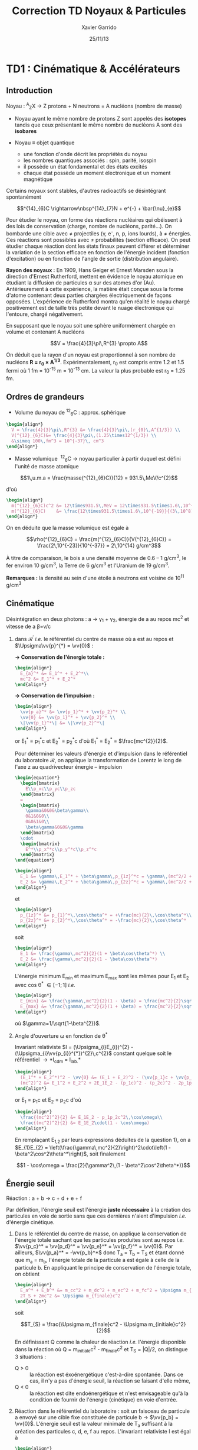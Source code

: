 #+TITLE: Correction TD Noyaux & Particules
#+AUTHOR: Xavier Garrido
#+DATE: 25/11/13
#+OPTIONS: ^:{}
#+LATEX_CLASS: snemo-note
#+LATEX_HEADER: \renewcommand{\contentsname}{}
#+LATEX_HEADER: \newcommand{\vv}[1]{\overrightarrow{#1}}
#+LATEX: \newpage

* TD1 : Cinématique & Accélérateurs
** Introduction

#+BEGIN_CENTER
Noyau :\nbsp^{A}_{Z}X \rightarrow Z protons  + N neutrons = A nucléons (nombre de masse)
#+END_CENTER

- Noyau ayant le même nombre de protons Z sont appelés des *isotopes* tandis que
  ceux présentant le même nombre de nucléons A sont des *isobares*

- Noyau \equiv objet quantique
  - une fonction d'onde décrit les propriétés du noyau
  - les nombres quantiques associés : spin, parité, isospin
  - il possède un état fondamental et des états excités
  - chaque état possède un moment électronique et un moment magnétique

Certains noyaux sont stables, d'autres radioactifs se désintégrant spontanément

$$^{14}_{6}C \rightarrow\nbsp^{14}_{7}N + e^{-} + \bar{\nu}_{e}$$

Pour étudier le noyau, on forme des réactions nucléaires qui obéissent à des
lois de conservation (charge, nombre de nucléons, parité...). On bombarde une
cible avec \neq projectiles (\gamma, e^{-}, n, p, ions lourds), à \neq
énergies. Ces réactions sont possibles avec \neq probabilités (section
efficace). On peut étudier chaque réaction dont les états finaux peuvent
différer et déterminer la variation de la section efficace en fonction de
l'énergie incident (fonction d'excitation) ou en fonction de l'angle de sortie
(distribution angulaire).

*Rayon des noyaux :* En 1909, Hans Geiger et Ernest Marsden sous la direction
d'Ernest Rutherford, mettent en évidence le noyau atomique en étudiant la
diffusion de particules \alpha sur des atomes d'or (Au). Antérieurement à cette
expérience, la matière était conçue sous la forme d'atome contenant deux parties
chargées électriquement de façons opposées. L'expérience de Rutherford montra
qu'en réalité le noyau chargé positivement est de taille très petite devant le
nuage électronique qui l'entoure, chargé négativement.

En supposant que le noyau soit une sphère uniformément chargée en volume et
contenant A nucléons

$$V = \frac{4}{3}\pi\,R^{3} \propto A$$

On déduit que la rayon d'un noyau est proportionnel à son nombre de nucléons
*R = r_{0} \times A^{1/3}*. Expérimentalement, r_{0} est compris entre 1.2 et 1.5
fermi où 1 fm = 10^{-15} m = 10^{-13} cm. La valeur la plus probable est r_{0} =
1.25 fm.

** Ordres de grandeurs
- Volume du noyau de\nbsp^{12}_{6}C : approx. sphérique

#+BEGIN_SRC latex
    \begin{align*}
      V = \frac{4}{3}\pi\,R^{3} &= \frac{4}{3}\pi\,(r_{0}\,A^{1/3}) \\
      V(^{12}_{6}C)&= \frac{4}{3}\pi\,(1.25\times12^{1/3}) \\
      &\simeq 100\,fm^3 = 10^{-37}\, cm^3
    \end{align*}
#+END_SRC

- Masse volumique
  \nbsp^{12}_{6}C \rightarrow noyau particulier à partir duquel est défini
  l'unité de masse atomique

$$1\,u.m.a = \frac{masse(^{12}_{6}C)}{12} = 931.5\,MeV/c^{2}$$

d'où

#+BEGIN_SRC latex
  \begin{align*}
    m(^{12}_{6}C)c^2 &= 12\times931.5\,MeV = 12\times931.5\times1.6\,10^{-19}\,J \\
    m(^{12}_{6}C)    &= \frac{12\times931.5\times1.6\,10^{-19}}{(3\,10^8)^2} = 2\,10^{-26}\,kg = 2\,10^{-23}\,g\\
  \end{align*}
#+END_SRC

On en déduite que la masse volumique est égale à

$$\rho(^{12}_{6}C) = \frac{m(^{12}_{6}C)}{V(^{12}_{6}C)} =
\frac{2\,10^{-23}}{10^{-37}} = 2\,10^{14} g/cm^3$$

À titre de comparaison, le bois a une densité moyenne de 0.6 -- 1 g/cm^{3}, le
fer environ 10 g/cm^{3}, la Terre de 6 g/cm^{3} et l'Uranium de 19 g/cm^{3}.

*Remarques :* la densité au sein d'une étoile à neutrons est voisine de 10^{11} g/cm^{3}

** Cinématique

Désintégration en deux photons : a \rightarrow \gamma_{1} + \gamma_{2}, énergie
de a au repos mc^{2} et vitesse de a \beta=v/c

1) dans $\mathcal{R^\prime}$ /i.e./ le référentiel du centre de masse où a est
   au repos et $\Upsigma\vv{p}^{*} = \vv{0}$ :

   *\rightarrow Conservation de l'énergie totale :*
   #+BEGIN_SRC latex
     \begin{align*}
       E_{a}^* &= E_1^* + E_2^*\\
       mc^2 &= E_1^* + E_2^*
     \end{align*}
   #+END_SRC

   *\rightarrow Conservation de l'impulsion :*
   #+BEGIN_SRC latex
     \begin{align*}
       \vv{p_a}^* &= \vv{p_1}^* + \vv{p_2}^* \\
       \vv{0} &= \vv{p_1}^* + \vv{p_2}^* \\
       \|\vv{p_1}^*\| &= \|\vv{p_2}^*\|
     \end{align*}
   #+END_SRC

   or E_{1}^{*} = p_{1}^{*}c et E_{2}^{*} = p_{2}^{*}c d'où E_{1}^{*} =
   E_{2}^{*} = $\frac{mc^{2}}{2}$.

   Pour déterminer les valeurs d'énergie et d'impulsion dans le référentiel du
   laboratoire \(\mathcal{R}\), on applique la transformation de Lorentz le long
   de l'axe z au quadrivecteur énergie -- impulsion

   #+BEGIN_SRC latex
     \begin{equation*}
       \begin{bmatrix}
         E\\p_xc\\p_yc\\p_zc
       \end{bmatrix}
       =
       \begin{bmatrix}
         \gamma&0&0&\beta\gamma\\
         0&1&0&0\\
         0&0&1&0\\
         \beta\gamma&0&0&\gamma
       \end{bmatrix}
       \cdot
       \begin{bmatrix}
         E^*\\p_x^*c\\p_y^*c\\p_z^*c
       \end{bmatrix}
     \end{equation*}
   #+END_SRC

   #+BEGIN_SRC latex
     \begin{align*}
       E_1 &= \gamma\,E_1^* + \beta\gamma\,p_{1z}^*c = \gamma\,(mc^2/2 + \beta c\,p_{1z}^*)\\
       E_2 &= \gamma\,E_2^* + \beta\gamma\,p_{2z}^*c = \gamma\,(mc^2/2 + \beta c\,p_{2z}^*)
     \end{align*}
   #+END_SRC
   et
   #+BEGIN_SRC latex
     \begin{align*}
       p_{1z}^* &= p_{1}^*\,\cos\theta^* = +\frac{mc}{2}\,\cos\theta^*\\
       p_{2z}^* &= p_{2}^*\,\cos\theta^* = -\frac{mc}{2}\,\cos\theta^*
     \end{align*}
   #+END_SRC
   soit
   #+BEGIN_SRC latex
     \begin{align*}
       E_1 &= \frac{\gamma\,mc^2}{2}(1 + \beta\cos\theta^*) \\
       E_2 &= \frac{\gamma\,mc^2}{2}(1 - \beta\cos\theta^*)
     \end{align*}
   #+END_SRC

   L'énergie minimum E_{min} et maximum E_{max} sont les mêmes pour E_{1} et
   E_{2} avec cos \theta^{*} \in [-1;1] /i.e./
   #+BEGIN_SRC latex
     \begin{align*}
       E_{min} &= \frac{\gamma\,mc^2}{2}(1 - \beta) = \frac{mc^2}{2}\sqrt{\frac{1-\beta}{1+\beta}}\\
       E_{max} &= \frac{\gamma\,mc^2}{2}(1 + \beta) = \frac{mc^2}{2}\sqrt{\frac{1+\beta}{1-\beta}}
     \end{align*}
   #+END_SRC
   où $\gamma=1/\sqrt{1-\beta^{2}}$.

2) Angle d'ouverture \omega en fonction de \theta^{*}

   Invariant relativiste $I = (\Upsigma_{i}E_{i})^{2} -
   (\Upsigma_{i}\vv{p_{i}}^{*})^{2}\,c^{2}$ constant quelque soit le
   référentiel \rightarrow *I_{cdm} = I_{lab.}*

   #+BEGIN_SRC latex
     \begin{align*}
       (E_1^* + E_2^*)^2 - \vv{0} &= (E_1 + E_2)^2 - (\vv{p_1}c + \vv{p_2}c)^2 \\
       (mc^2)^2 &= E_1^2 + E_2^2 + 2E_1E_2 - (p_1c)^2 - (p_2c)^2 - 2p_1p_2c^2\,\cos\omega
     \end{align*}
   #+END_SRC
   or E_{1} = p_{1}c et E_{2} = p_{2}c d'où
   #+BEGIN_SRC latex
     \begin{align*}
       \frac{(mc^2)^2}{2} &= E_1E_2 - p_1p_2c^2\,\cos\omega\\
       \frac{(mc^2)^2}{2} &= E_1E_2\cdot(1 - \cos\omega)
     \end{align*}
   #+END_SRC
   En remplaçant E_{1,2} par leurs expressions déduites de la question 1), on a
   $E_{1}E_{2} = \left(\frac{\gamma\,mc^2}{2}\right)^2\cdot\left(1 -
   \beta^2\cos^2\theta^*\right)$, soit finalement

   $$1 - \cos\omega = \frac{2}{\gamma^2\,(1 - \beta^2\cos^2\theta^*)}$$

** Énergie seuil

#+BEGIN_CENTER
Réaction : a + b \rightarrow c + d + e + f
#+END_CENTER

Par définition, l'énergie seuil est l'énergie *juste nécessaire* à la création
des particules en voie de sortie sans que ces dernières n'aient d'impulsion
/i.e./ d'énergie cinétique.

1) Dans le référentiel du centre de masse, on applique la conservation de
   l'énergie totale sachant que les particules produites sont au repos /i.e./
   $\vv{p_c}^* = \vv{p_d}^* = \vv{p_e}^* =
   \vv{p_f}^* = \vv{0}$. Par ailleurs,
   $\vv{p_a}^* = -\vv{p_b}^*$ donc T_{a} = T_{b} =
   T_{S} et étant donné que m_{a} = m_{b}, l'énergie totale de la particule a
   est égale à celle de la particule b. En appliquant le principe de
   conservation de l'énergie totale, on obtient

   #+BEGIN_SRC latex
     \begin{align*}
       E_a^* + E_b^* &= m_cc^2 + m_dc^2 + m_ec^2 + m_fc^2 = \Upsigma m_{finale}c^2\\
       2T_S + 2mc^2 &= \Upsigma m_{finale}c^2
     \end{align*}
   #+END_SRC

   soit

   $$T_{S} = \frac{\Upsigma m_{finale}c^2 - \Upsigma m_{initiale}c^2}{2}$$

   En définissant Q comme la chaleur de réaction /i.e./ l'énergie disponible
   dans la réaction où Q = \Upsigma m_{initiale}c^{2} - \Upsigma m_{finale}c^{2}
   et T_{S} = |Q|/2, on distingue 3 situations :

   - Q > 0 :: la réaction est éxoénergétique c'est-à-dire spontanée. Dans ce cas,
              il n'y a pas d'énergie seuil, la réaction se faisant d'elle même,
   - Q < 0 :: la réaction est dite endoénergétique et n'est envisageable qu'à la
              condition de fournir de l'énergie (cinétique) en voie d'entrée.

2) Réaction dans le référentiel du laboratoire : soit un faisceau de particule a
   envoyé sur une cible fixe constituée de particule b \rightarrow
   $\vv{p_b} = \vv{0}$. L'énergie seuil est la valeur
   minimale de T_{a} suffisant à la création des particules c, d, e, f au
   repos. L'invariant relativiste I est égal à
   #+BEGIN_SRC latex
     \begin{align*}
       I_{lab.} = \left(\Upsigma m_{finale}c^2\right)^2 &= \left(\Upsigma E\right)^2 - \left(\Upsigma pc\right)^2\\
       &= (T_S + m_ac^2 + m_bc^2)^2 - (p_ac)^2\\
       &= (T_S + \Upsigma m_{initiale}c^2)^2 - (p_ac)^2
     \end{align*}
   #+END_SRC

   or E^{2} = p^{2}c^{2} + m^{2}c^{4} = (T + mc^{2})^{2} \rightarrow (pc)^{2} =
   T^{2} + 2Tmc^{2}. On déduit ainsi l'expression de I_{lab.}
   #+BEGIN_SRC latex
     \begin{align*}
       I_{lab.} = \left(\Upsigma m_{finale}c^2\right)^2 &= T_S^2 + 2T_S\Upsigma m_{initiale}c^2 + \left(\Upsigma m_{initiale}c^2\right)^2 - T_S^2 - 2T_Sm_ac^2\\
       &= 2T_Sm_bc^2 + \left(\Upsigma m_{initiale}c^2\right)^2
     \end{align*}
   #+END_SRC

Finalement,
#+BEGIN_SRC latex
  \begin{align*}
   2T_Sm_bc^2 + \left(\Upsigma m_{initiale}c^2\right)^2 &= \left(\Upsigma m_{finale}c^2\right)^2\\
   2T_Sm_bc^2 &= \left(\Upsigma m_{finale}c^2\right)^2 - \left(\Upsigma m_{initiale}c^2\right)^2\\
   2T_Sm_bc^2 &= \left(\Upsigma m_{finale}c^2 - \Upsigma m_{initiale}c^2\right)\left(\Upsigma m_{finale}c^2 + \Upsigma m_{initiale}c^2\right)\\
   2T_Sm_bc^2 &= |Q|\cdot\left(\Upsigma m_{finale}c^2 + \Upsigma m_{initiale}c^2\right)
  \end{align*}
#+END_SRC

L'énergie cinétique minimum du faisceau incident est ainsi

$$T_S^{lab.} = \frac{|Q|\cdot\Upsigma m_{initiale,finale}c^2}{2\cdot
m_{cible}c^2} = T_S^{cdm}\cdot\frac{\Upsigma
m_{initiale,finale}c^2}{m_{cible}c^2}\geq T_S^{cdm}$$
** Accélérateurs
*** Introduction
- cyclotron :: Le cyclotron est un type d’accélérateur de particules circulaire
               inventé par Ernest Orlando Lawrence et Milton S. Livingston de
               l'université de Californie à Berkeley au début des
               années 1930. Dans un cyclotron, les particules placées dans un
               champ magnétique suivent une trajectoire en forme de spirale et
               sont accélérées par un champ électrique alternatif à des énergies
               de quelques MeV à une trentaine de MeV.
- synchrocyclotron :: Le cyclotron perd de son efficacité quand on cherche à
     accélérer des protons au-delà de 10 à 20 MeV, en raison de la variation
     relativiste de la masse qui perturbe le fonctionnement quand elle atteint
     une grandeur de 1 ou 2 %. Un synchrocyclotron est un cyclotron dont la
     fréquence du champ électrique est changée (progressivement diminuée) pour
     compenser le gain de masse des particules accélérées pendant que leur
     vitesse commence à approcher la vitesse de la lumière. Le synchrocyclotron
     permet d'atteindre des énergies de l'ordre de centaines de MeV. Le premier
     synchrocyclotron a été construit à l’Université de Californie (Berkeley)
     en 1946.
- synchrotron :: La caractéristique du synchrotron est que l'intensité du champ
                 magnétique de l'anneau est maintenue adaptée de façon synchrone
                 à l'énergie du faisceau de particules, afin de les maintenir
                 sur une trajectoire fixe. Il peut en outre y avoir un second
                 anneau, avec des particules tournant en sens inverse, afin de
                 réaliser des collisions entre particules avec une énergie
                 utilisable très élevée. Ce sont des collisionneurs.
*** Exercice

Proton de masse m = 938.27 MeV/c^{2} se déplaçant à la vitesse \vv{v} dans un
champ d'induction \vv{B} normal à \vv{v}.

1) PDF: $\Upsigma\vv{F} = m\vv{a} = \frac{d\vv{p}}{dt}$

   Régime relativiste m = \gamma{}m_{0} \rightarrow \vv{p} = \gamma{}m_{0}\vv{v}
   et donc d\vv{p}/dt = \gamma{}m_{0}d\vv{v}/dt. Or d\vv{v}/dt =
   R(d\theta/dt)^{2}\vv{u}_{r} = v^{2}/R\vv{u}_{r}. Soit

   $$\Upsigma\vv{F} = q\vv{v}\times\vv{B} = qvB\vv{u}_r$$
   $$qvB = \frac{\gamma{}m_{0}v^{2}}{R}$$
   $$R = \frac{\gamma{}mv}{qB} = \frac{p}{qB}$$

   À chaque tour, v\nearrow avec $\vv{B}=constante$ donc R\nearrow

2) Calcul de t_{0}

   $$\frac{d\theta}{dt} = \omega = \frac{v}{R} = \frac{qbR}{\gamma{}mR} =
   \frac{qB}{\gamma{}m}$$
   $$t_{0} = \frac{2\pi}{\omega} = \frac{2\pi}{qB}\cdot\gamma{}m$$

   Pour v\ll{}c, \gamma~1 et donc $$t_{0} = \frac{2\pi\,m}{qB}$$

3) B = 1.5T et R = 0.5m.

   #+BEGIN_SRC latex
     \begin{align*}
       p  &= qBR\\
       pc &= qRBc\\
       pc &= 0.5\cdot1.5\cdot3\,10^{8} = 225\,MeV
     \end{align*}
   #+END_SRC

   $$T = \frac{p^{2}}{2m} = \frac{p^{2}c^{2}}{2mc^{2}} =
   \frac{225^{2}}{2\cdot938.3} = 27\,MeV$$

   $$t_{0} = \frac{2\pi\,m}{qB} = \frac{2\pi\,mc^{2}}{qBc^{2}} = 44\,ns$$

4) $t = \frac{2\pi\gamma\,m}{qB}$ et $t_{0} = \frac{2\pi\,m}{qB}$

   $$\frac{t-t_{0}}{t_{0}}\ge5\%$$
   $$\frac{t_{lim.}}{t_{0}} = \gamma = 1.05$$
   $$T = (\gamma - 1)mc^{2} = 5\%\cdot938.3\,MeV = 47\,MeV$$

   Dans un cyclotron, dès lors que l'énergie par nucléon devient supérieure à
   ~50 MeV, des problèmes relativistes apparaissent /i.e./ la particule n'est
   plus accélérée en phase avec le champ électrique accélérateur \rightarrow
   *synchrocyclotron ou synchrotron*

5) La fréquence de rotation $f = \frac{v}{2\pi\,R} = \frac{qB}{2\pi\,m}$
   - synchrocyclotron :: on fait varier la fréquence f d'accélération pour
        compenser la variation de v
   - synchrotron :: on fait varier le champ magnétique B pour maintenir la
                    particule sur la même trajectoire /i.e./ le même rayon R

   T = 7 TeV et B = 5.4 T avec $R = \frac{\gamma\,mv}{qB} = \frac{pc}{qBc}$. Or
   #+BEGIN_SRC latex
     \begin{align*}
       (pc)^{2} &= E^{2} - m^{2}c^{4}\\
       &= T^{2} + m^{2}c^{4} + 2Tmc^{2} - m^{2}c^{4}\\
       &= T\cdot(T + 2mc^{2}) \sim T^{2}
     \end{align*}
   #+END_SRC
   d'où
   $$R = \frac{T}{qBc} =
   \frac{7\,10^{12}\cdot1.6\,10^{19}}{1.6\,10^{19}\cdot5.4\cdot3\,10^{8}} =
   4.3\,km$$
   soit une circonférence de 26 km.

6) p + p \rightarrow p + p + N^{+} + N^{-}

   T_{S} = |Q|/2 avec $Q = \Upsigma\,m_{initiale}c^{2} -
   \Upsigma\,m_{finale}c^{2}$ avec

   #+BEGIN_SRC latex
     \begin{align*}
       \Upsigma\,m_{initiale}c^{2} &= 2\,m_{p}c^{2}\\
       \Upsigma\,m_{finale}c^{2} &= 2\,m_{p}c^{2} + 2\,m_{N}c^{2}
     \end{align*}
   #+END_SRC

   $$T_{S} = \frac{2m_{N}c^{2}}{2} = m_{N}c^{2} = 7\,TeV$$

7) Réaction sur cible fixe

   #+BEGIN_SRC latex
     \begin{align*}
       T_{S} &= \frac{|Q|}{2}\cdot\frac{\Upsigma\,m_{if}c^{2}}{2m_{p}c^{2}}\\
       &= \frac{2m_{N}c^{2}}{2}\cdot\frac{4m_{p}c^{2}+2m_{N}c^{2}}{2m_{p}c^{2}}\\
       &\simeq\frac{(m_{N}c^{2})^{2}}{m_{p}c^{2}}\\
       &\simeq 50\,10^{6}\,GeV = 50\,PeV
     \end{align*}
   #+END_SRC

8) Rayon de courbure
$$R = \frac{pc}{qBc} \simeq \frac{T_{S}(eV)}{Bc} =
\frac{50\,PeV}{5.4\cdot3\,10^{8}} = 30\, 000\,km$$
